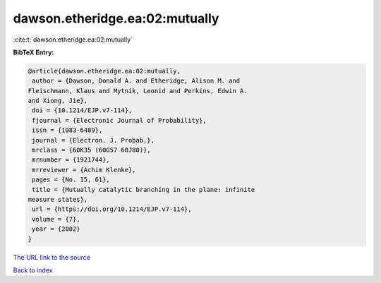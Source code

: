 dawson.etheridge.ea:02:mutually
===============================

:cite:t:`dawson.etheridge.ea:02:mutually`

**BibTeX Entry:**

.. code-block:: bibtex

   @article{dawson.etheridge.ea:02:mutually,
    author = {Dawson, Donald A. and Etheridge, Alison M. and
   Fleischmann, Klaus and Mytnik, Leonid and Perkins, Edwin A.
   and Xiong, Jie},
    doi = {10.1214/EJP.v7-114},
    fjournal = {Electronic Journal of Probability},
    issn = {1083-6489},
    journal = {Electron. J. Probab.},
    mrclass = {60K35 (60G57 60J80)},
    mrnumber = {1921744},
    mrreviewer = {Achim Klenke},
    pages = {No. 15, 61},
    title = {Mutually catalytic branching in the plane: infinite
   measure states},
    url = {https://doi.org/10.1214/EJP.v7-114},
    volume = {7},
    year = {2002}
   }

`The URL link to the source <https://doi.org/10.1214/EJP.v7-114>`__


`Back to index <../By-Cite-Keys.html>`__
